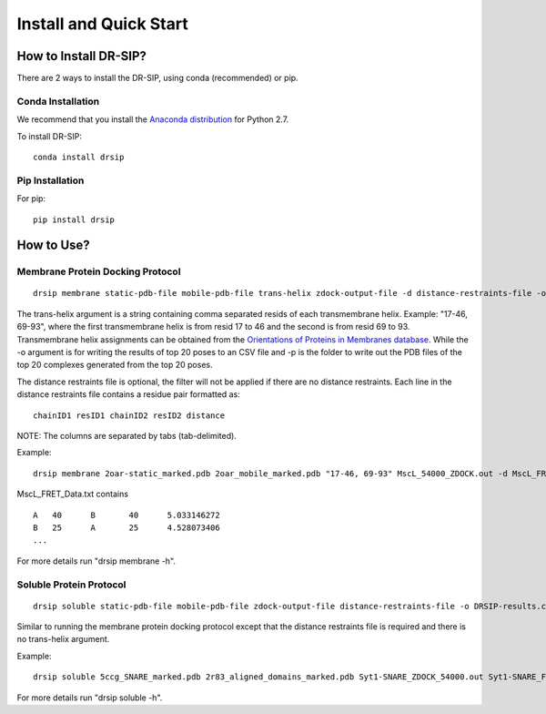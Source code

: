 Install and Quick Start
================================================================

How to Install DR-SIP?
------------------------
There are 2 ways to install the DR-SIP, using conda (recommended) or pip.

Conda Installation
^^^^^^^^^^^^^^^^^^^^
We recommend that you install the `Anaconda distribution <https://www.anaconda.com/download/>`_ for Python 2.7.

To install DR-SIP::

    conda install drsip

Pip Installation
^^^^^^^^^^^^^^^^^^^^
For pip::

    pip install drsip

How to Use?
------------------------

Membrane Protein Docking Protocol
^^^^^^^^^^^^^^^^^^^^^^^^^^^^^^^^^^^^^^^^
::

    drsip membrane static-pdb-file mobile-pdb-file trans-helix zdock-output-file -d distance-restraints-file -o DRSIP-results.csv -p top20/

The trans-helix argument is a string containing comma separated resids of each transmembrane helix. Example: "17-46, 69-93", where the first transmembrane helix is from resid 17 to 46 and the second is from resid 69 to 93. Transmembrane helix assignments can be obtained from the `Orientations of Proteins in Membranes database <https://opm.phar.umich.edu/>`_.
While the -o argument is for writing the results of top 20 poses to an CSV file and -p is the folder to write out the PDB files of the top 20 complexes generated from the top 20 poses.

The distance restraints file is optional, the filter will not be applied if there are no distance restraints. Each line in the distance restraints file contains a residue pair formatted as::

    chainID1 resID1 chainID2 resID2 distance

NOTE: The columns are separated by tabs (tab-delimited).

Example::

    drsip membrane 2oar-static_marked.pdb 2oar_mobile_marked.pdb "17-46, 69-93" MscL_54000_ZDOCK.out -d MscL_FRET_Data.txt -o MscL/DRSIP_results.csv -p MscL/

MscL_FRET_Data.txt contains ::

    A	40	B	40	5.033146272
    B	25	A	25	4.528073406
    ...

For more details run "drsip membrane -h".

Soluble Protein Protocol
^^^^^^^^^^^^^^^^^^^^^^^^^^^^^^^^^^^^^^^^
::

    drsip soluble static-pdb-file mobile-pdb-file zdock-output-file distance-restraints-file -o DRSIP-results.csv -p top20/

Similar to running the membrane protein docking protocol except that the distance restraints file is required and there is no trans-helix argument.

Example::

    drsip soluble 5ccg_SNARE_marked.pdb 2r83_aligned_domains_marked.pdb Syt1-SNARE_ZDOCK_54000.out Syt1-SNARE_FRET_Data.txt -o Syt1_SNARE/DRSIP_soluble_results.csv -p Syt1_SNARE/

For more details run "drsip soluble -h".